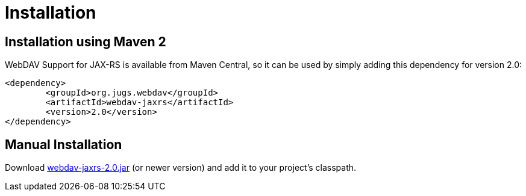 = Installation

== Installation using Maven 2

WebDAV Support for JAX-RS is available from Maven Central, so it can be used by simply adding this dependency for version 2.0:
  
	<dependency>
		<groupId>org.jugs.webdav</groupId>
		<artifactId>webdav-jaxrs</artifactId>
		<version>2.0</version>
	</dependency>

== Manual Installation

Download http://search.maven.org/remotecontent?filepath=org/jugs/webdav/webdav-jaxrs[webdav-jaxrs-2.0.jar] (or newer version) and add it to your project's classpath.
